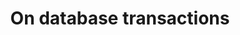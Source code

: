 #+TITLE: On database transactions
#+OPTIONS: toc:nil num:nil author:nil date:nil timestamp:nil html-postamble:nil
#+LAYOUT: post

